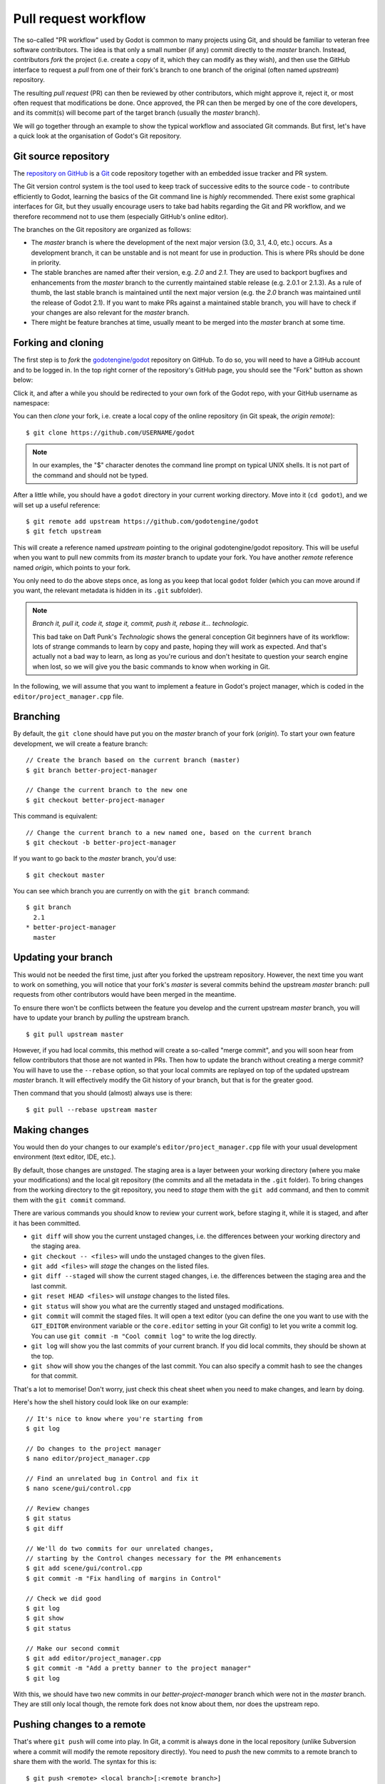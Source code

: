 .. _doc_pr_workflow:

Pull request workflow
=====================

.. highlight:: none

The so-called "PR workflow" used by Godot is common to many projects using
Git, and should be familiar to veteran free software contributors. The idea
is that only a small number (if any) commit directly to the *master* branch.
Instead, contributors *fork* the project (i.e. create a copy of it, which
they can modify as they wish), and then use the GitHub interface to request
a *pull* from one of their fork's branch to one branch of the original
(often named *upstream*) repository.

The resulting *pull request* (PR) can then be reviewed by other contributors,
which might approve it, reject it, or most often request that modifications
be done. Once approved, the PR can then be merged by one of the core
developers, and its commit(s) will become part of the target branch (usually
the *master* branch).

We will go together through an example to show the typical workflow and
associated Git commands. But first, let's have a quick look at the
organisation of Godot's Git repository.

Git source repository
---------------------

The `repository on GitHub <https://github.com/godotengine/godot>`_ is a
`Git <https://git-scm.com>`_ code repository together with an embedded
issue tracker and PR system.

The Git version control system is the tool used to keep track of successive
edits to the source code - to contribute efficiently to Godot, learning the
basics of the Git command line is *highly* recommended. There exist some
graphical interfaces for Git, but they usually encourage users to take bad
habits regarding the Git and PR workflow, and we therefore recommend not to
use them (especially GitHub's online editor).

.. seealso:: The first sections of Git's "Book" are a good introduction to
             the tool's philosophy and the various commands you need to
             master in your daily workflow. You can read them online on the
             `Git SCM <https://git-scm.com/book/en/v2>`_ website.

The branches on the Git repository are organized as follows:

-  The *master* branch is where the development of the next major version
   (3.0, 3.1, 4.0, etc.) occurs. As a development branch, it can be unstable
   and is not meant for use in production. This is where PRs should be done
   in priority.
-  The stable branches are named after their version, e.g. *2.0* and *2.1*.
   They are used to backport bugfixes and enhancements from the *master*
   branch to the currently maintained stable release (e.g. 2.0.1 or 2.1.3).
   As a rule of thumb, the last stable branch is maintained until the next
   major version (e.g. the *2.0* branch was maintained until the release of
   Godot 2.1).
   If you want to make PRs against a maintained stable branch, you will have
   to check if your changes are also relevant for the *master* branch.
-  There might be feature branches at time, usually meant to be merged into
   the *master* branch at some time.

Forking and cloning
-------------------

The first step is to *fork* the `godotengine/godot <https://github.com/godotengine/godot>`_
repository on GitHub. To do so, you will need to have a GitHub account and to
be logged in. In the top right corner of the repository's GitHub page, you
should see the "Fork" button as shown below:

.. image:: img/github_fork_button.png

Click it, and after a while you should be redirected to your own fork of the
Godot repo, with your GitHub username as namespace:

.. image:: img/github_fork_url.png

You can then *clone* your fork, i.e. create a local copy of the online
repository (in Git speak, the *origin remote*):

::

    $ git clone https://github.com/USERNAME/godot

.. note:: In our examples, the "$" character denotes the command line prompt
          on typical UNIX shells. It is not part of the command and should
          not be typed.

After a little while, you should have a ``godot`` directory in your current
working directory. Move into it (``cd godot``), and we will set up a useful
reference:

::

    $ git remote add upstream https://github.com/godotengine/godot
    $ git fetch upstream

This will create a reference named *upstream* pointing to the original
godotengine/godot repository. This will be useful when you want to pull new
commits from its *master* branch to update your fork. You have another
*remote* reference named *origin*, which points to your fork.

You only need to do the above steps once, as long as you keep that local
``godot`` folder (which you can move around if you want, the relevant
metadata is hidden in its ``.git`` subfolder).

.. note:: *Branch it, pull it, code it, stage it, commit, push it, rebase
          it... technologic.*

          This bad take on Daft Punk's *Technologic* shows the general
          conception Git beginners have of its workflow: lots of strange
          commands to learn by copy and paste, hoping they will work as
          expected. And that's actually not a bad way to learn, as long as
          you're curious and don't hesitate to question your search engine
          when lost, so we will give you the basic commands to know when
          working in Git.

In the following, we will assume that you want to implement a feature in
Godot's project manager, which is coded in the ``editor/project_manager.cpp``
file.

Branching
---------

By default, the ``git clone`` should have put you on the *master* branch of
your fork (*origin*). To start your own feature development, we will create
a feature branch:

::

    // Create the branch based on the current branch (master)
    $ git branch better-project-manager

    // Change the current branch to the new one
    $ git checkout better-project-manager

This command is equivalent:

::

    // Change the current branch to a new named one, based on the current branch
    $ git checkout -b better-project-manager

If you want to go back to the *master* branch, you'd use:

::

    $ git checkout master

You can see which branch you are currently on with the ``git branch``
command:

::

    $ git branch
      2.1
    * better-project-manager
      master

Updating your branch
--------------------

This would not be needed the first time, just after you forked the upstream
repository. However, the next time you want to work on something, you will
notice that your fork's *master* is several commits behind the upstream
*master* branch: pull requests from other contributors would have been merged
in the meantime.

To ensure there won't be conflicts between the feature you develop and the
current upstream *master* branch, you will have to update your branch by
*pulling* the upstream branch.

::

    $ git pull upstream master

However, if you had local commits, this method will create a so-called "merge
commit", and you will soon hear from fellow contributors that those are not
wanted in PRs. Then how to update the branch without creating a merge commit?
You will have to use the ``--rebase`` option, so that your local commits are
replayed on top of the updated upstream *master* branch. It will effectively
modify the Git history of your branch, but that is for the greater good.

Then command that you should (almost) always use is there:

::

    $ git pull --rebase upstream master

Making changes
--------------

You would then do your changes to our example's
``editor/project_manager.cpp`` file with your usual development environment
(text editor, IDE, etc.).

By default, those changes are *unstaged*. The staging area is a layer between
your working directory (where you make your modifications) and the local git
repository (the commits and all the metadata in the ``.git`` folder). To
bring changes from the working directory to the git repository, you need to
*stage* them with the ``git add`` command, and then to commit them with the
``git commit`` command.

There are various commands you should know to review your current work,
before staging it, while it is staged, and after it has been committed.

- ``git diff`` will show you the current unstaged changes, i.e. the
  differences between your working directory and the staging area.
- ``git checkout -- <files>`` will undo the unstaged changes to the given
  files.
- ``git add <files>`` will *stage* the changes on the listed files.
- ``git diff --staged`` will show the current staged changes, i.e. the
  differences between the staging area and the last commit.
- ``git reset HEAD <files>`` will *unstage* changes to the listed files.
- ``git status`` will show you what are the currently staged and unstaged
  modifications.
- ``git commit`` will commit the staged files. It will open a text editor
  (you can define the one you want to use with the ``GIT_EDITOR`` environment
  variable or the ``core.editor`` setting in your Git config) to let you
  write a commit log. You can use ``git commit -m "Cool commit log"`` to
  write the log directly.
- ``git log`` will show you the last commits of your current branch. If you
  did local commits, they should be shown at the top.
- ``git show`` will show you the changes of the last commit. You can also
  specify a commit hash to see the changes for that commit.

That's a lot to memorise! Don't worry, just check this cheat sheet when you
need to make changes, and learn by doing.

Here's how the shell history could look like on our example:

::

    // It's nice to know where you're starting from
    $ git log

    // Do changes to the project manager
    $ nano editor/project_manager.cpp

    // Find an unrelated bug in Control and fix it
    $ nano scene/gui/control.cpp

    // Review changes
    $ git status
    $ git diff

    // We'll do two commits for our unrelated changes,
    // starting by the Control changes necessary for the PM enhancements
    $ git add scene/gui/control.cpp
    $ git commit -m "Fix handling of margins in Control"

    // Check we did good
    $ git log
    $ git show
    $ git status

    // Make our second commit
    $ git add editor/project_manager.cpp
    $ git commit -m "Add a pretty banner to the project manager"
    $ git log

With this, we should have two new commits in our *better-project-manager*
branch which were not in the *master* branch. They are still only local
though, the remote fork does not know about them, nor does the upstream repo.

Pushing changes to a remote
---------------------------

That's where ``git push`` will come into play. In Git, a commit is always
done in the local repository (unlike Subversion where a commit will modify
the remote repository directly). You need to *push* the new commits to a
remote branch to share them with the world. The syntax for this is:

::

    $ git push <remote> <local branch>[:<remote branch>]

The part about the remote branch can be omitted if you want it to have the
same name as the local branch, which is our case in this example, so we will
do:

::

    $ git push origin better-project-manager

Git will ask you for your username and password, and the changes will be sent
to your remote. If you check the fork's page on GitHub, you should see a new
branch with your added commits.

Issuing a pull request
----------------------

When you load your fork's branch on GitHub, you should see a line saying
"This branch is 2 commits ahead of godotengine:master." (and potentially some
commits behind, if your *master* branch was out of sync with the upstream
*master* branch.

.. image:: img/github_fork_make_pr.png

On that line, there is a "Pull request" link. Clicking it will open a form
that will let you issue a pull request on the godotengine/godot upstream
repository. It should show you your two commits, and state "Able to merge".
If not (e.g. it has way more commits, or says there are merge conflicts),
don't create the PR, something went wrong. Go to IRC and ask for support :)

Use an explicit title for the PR and put the necessary details in the comment
area. You can drag and drop screenshots, gifs or zipped projects if relevant,
to showcase what your work implements. Click "Create a pull request", and
tadaa!

Modifying a pull request
------------------------

While it is reviewed by other contributors, you will often need to make
changes to your yet-unmerged PR, either because contributors requested them,
or because you found issues yourself while testing.

The good news is that you can modify a pull request simply by acting on the
branch you made the pull request from. You can e.g. make a new commit on that
branch, push it to your fork, and the PR will be updated automatically:

::

    // Check out your branch again if you had changed in the meantime
    $ git checkout better-project-manager

    // Fix a mistake
    $ nano editor/project_manager.cpp
    $ git add editor/project_manager.cpp
    $ git commit -m "Fix a typo in the banner's title"
    $ git push origin better-project-manager

That should do the trick, but...

Mastering the PR workflow: the rebase
-------------------------------------

On the situation outlined above, your fellow contributors who are particularly
pedantic regarding the Git history might ask your to *rebase* your branch to
*squash* or *meld* the last two commits together (i.e. the two related to the
project manager), as the second commit basically fixes an issue in the first one.

Once the PR is merged, it is not relevant for a changelog reader that the PR
author made mistakes; instead, we want to keep only commits that bring from
one working state to another working state.

To squash those two commits together, we will have to *rewrite history*.
Right, we have that power. You may read that it's a bad practice, and it's
true when it comes to branches of the upstream repo. But in your fork, you
can do whatever you want, and everything is allowed to get neat PRs :)

We will use the *interactive rebase* ``git rebase -i`` to do this. This
command takes a commit hash as argument, and will let you modify all commits
between that commit hash and the last one of the branch, the so-called
*HEAD*. In our example, we want to act on the last two commits, so we will
do:

::

    // The HEAD~X syntax means X commits before HEAD
    $ git rebase -i HEAD~2

This will open a text editor with:

::

    pick 1b4aad7 Add a pretty banner to the project manager
    pick e07077e Fix a typo in the banner's title

The editor will also show instructions regarding how you can act on those
commits. In particular, it should tell you that "pick" means to use that
commit (do nothing), and that "squash" and "fixup" can be used to *meld* the
commit in its parent commit. The difference between "squash" and "fixup" is
that "fixup" will discard the commit log from the squashed commit. In our
example, we are not interested in keeping the log of the "Fix a typo" commit,
so we use:

::

    pick 1b4aad7 Add a pretty banner to the project manager
    fixup e07077e Fix a typo in the banner's title

Upon saving and quitting the editor, the rebase will occur. The second commit
will be melded into the first one, and ``git log`` and ``git show`` should
now confirm that you have only one commit with the changes from both previous
commits.

.. note:: You could have avoided this rebase by using ``git commit --amend``
          when fixing the typo. This command will write the staged changes
          directly into the *last* commit (*HEAD*), instead of creating a new
          commit like we did in this example. So it is equivalent to what we
          did with a new commit and then a rebase to mark it as "fixup".

But! You rewrote the history, and now your local and remote branches have
diverged. Indeed, commit 1b4aad7 in the above example will have changed, and
therefore got a new commit hash. If you try to push to your remote branch, it
will raise an error:

::

    $ git push origin better-project-manager
    To https://github.com/akien-mga/godot
     ! [rejected]        better-project-manager -> better-project-manager (non-fast-forward)
    error: failed to push some refs to 'https://akien-mga@github.com/akien-mga/godot'
    hint: Updates were rejected because the tip of your current branch is behind
    hint: its remote counterpart.

This is a sane behaviour, Git will not let you push changes that would
override remote content. But that's actually what we want to do here, so we
will have to *force* it:

::

    $ git push --force origin better-project-manager

And tadaa! Git will happily *replace* your remote branch with what you had
locally (so make sure that's what you wanted, using ``git log``). This will
also update the PR accordingly.
